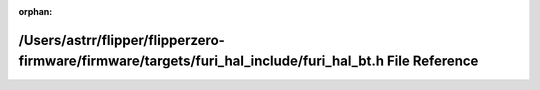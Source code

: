 .. meta::d08a0bd5c25318be2a29cb97cb055de5aca42169919c7aed0599f75aba8416f46df02943bc6c46a5a2eed0a85f4709caaf4137b4d9af33ca053640649653af51

:orphan:

.. title:: Flipper Zero Firmware: /Users/astrr/flipper/flipperzero-firmware/firmware/targets/furi_hal_include/furi_hal_bt.h File Reference

/Users/astrr/flipper/flipperzero-firmware/firmware/targets/furi\_hal\_include/furi\_hal\_bt.h File Reference
============================================================================================================

.. container:: doxygen-content

   
   .. raw:: html
     :file: furi__hal__bt_8h.html
